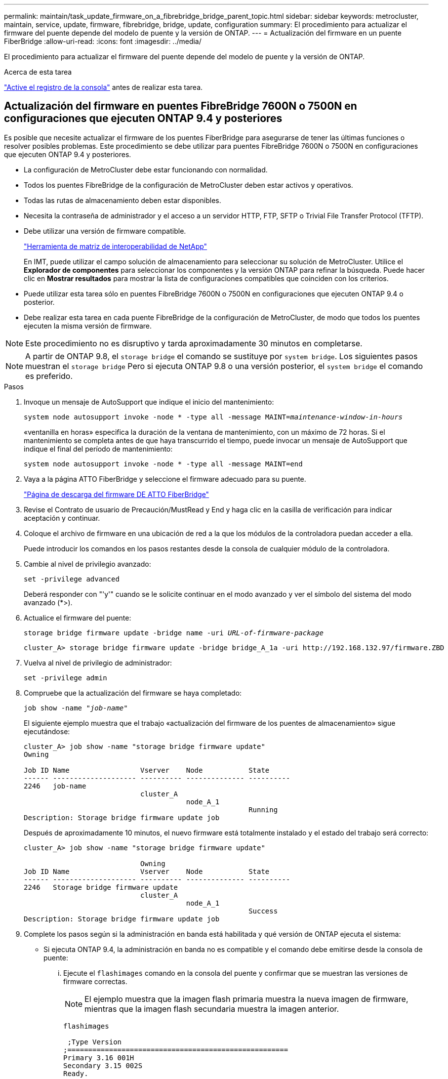 ---
permalink: maintain/task_update_firmware_on_a_fibrebridge_bridge_parent_topic.html 
sidebar: sidebar 
keywords: metrocluster, maintain, service, update, firmware, fibrebridge, bridge, update, configuration 
summary: El procedimiento para actualizar el firmware del puente depende del modelo de puente y la versión de ONTAP. 
---
= Actualización del firmware en un puente FiberBridge
:allow-uri-read: 
:icons: font
:imagesdir: ../media/


[role="lead"]
El procedimiento para actualizar el firmware del puente depende del modelo de puente y la versión de ONTAP.

.Acerca de esta tarea
link:enable-console-logging-before-maintenance.html["Active el registro de la consola"] antes de realizar esta tarea.



== Actualización del firmware en puentes FibreBridge 7600N o 7500N en configuraciones que ejecuten ONTAP 9.4 y posteriores

Es posible que necesite actualizar el firmware de los puentes FiberBridge para asegurarse de tener las últimas funciones o resolver posibles problemas. Este procedimiento se debe utilizar para puentes FibreBridge 7600N o 7500N en configuraciones que ejecuten ONTAP 9.4 y posteriores.

* La configuración de MetroCluster debe estar funcionando con normalidad.
* Todos los puentes FibreBridge de la configuración de MetroCluster deben estar activos y operativos.
* Todas las rutas de almacenamiento deben estar disponibles.
* Necesita la contraseña de administrador y el acceso a un servidor HTTP, FTP, SFTP o Trivial File Transfer Protocol (TFTP).
* Debe utilizar una versión de firmware compatible.
+
https://mysupport.netapp.com/matrix["Herramienta de matriz de interoperabilidad de NetApp"^]

+
En IMT, puede utilizar el campo solución de almacenamiento para seleccionar su solución de MetroCluster. Utilice el *Explorador de componentes* para seleccionar los componentes y la versión ONTAP para refinar la búsqueda. Puede hacer clic en *Mostrar resultados* para mostrar la lista de configuraciones compatibles que coinciden con los criterios.

* Puede utilizar esta tarea sólo en puentes FibreBridge 7600N o 7500N en configuraciones que ejecuten ONTAP 9.4 o posterior.
* Debe realizar esta tarea en cada puente FibreBridge de la configuración de MetroCluster, de modo que todos los puentes ejecuten la misma versión de firmware.



NOTE: Este procedimiento no es disruptivo y tarda aproximadamente 30 minutos en completarse.


NOTE: A partir de ONTAP 9.8, el `storage bridge` el comando se sustituye por `system bridge`. Los siguientes pasos muestran el `storage bridge` Pero si ejecuta ONTAP 9.8 o una versión posterior, el `system bridge` el comando es preferido.

.Pasos
. Invoque un mensaje de AutoSupport que indique el inicio del mantenimiento:
+
`system node autosupport invoke -node * -type all -message MAINT=_maintenance-window-in-hours_`

+
«ventanilla en horas» especifica la duración de la ventana de mantenimiento, con un máximo de 72 horas. Si el mantenimiento se completa antes de que haya transcurrido el tiempo, puede invocar un mensaje de AutoSupport que indique el final del período de mantenimiento:

+
`system node autosupport invoke -node * -type all -message MAINT=end`

. Vaya a la página ATTO FiberBridge y seleccione el firmware adecuado para su puente.
+
https://mysupport.netapp.com/site/products/all/details/atto-fibrebridge/downloads-tab["Página de descarga del firmware DE ATTO FiberBridge"^]

. Revise el Contrato de usuario de Precaución/MustRead y End y haga clic en la casilla de verificación para indicar aceptación y continuar.
. Coloque el archivo de firmware en una ubicación de red a la que los módulos de la controladora puedan acceder a ella.
+
Puede introducir los comandos en los pasos restantes desde la consola de cualquier módulo de la controladora.

. Cambie al nivel de privilegio avanzado:
+
`set -privilege advanced`

+
Deberá responder con "'y'" cuando se le solicite continuar en el modo avanzado y ver el símbolo del sistema del modo avanzado (*>).

. Actualice el firmware del puente:
+
`storage bridge firmware update -bridge name -uri _URL-of-firmware-package_`

+
[listing]
----
cluster_A> storage bridge firmware update -bridge bridge_A_1a -uri http://192.168.132.97/firmware.ZBD
----
. Vuelva al nivel de privilegio de administrador:
+
`set -privilege admin`

. Compruebe que la actualización del firmware se haya completado:
+
`job show -name "_job-name_"`

+
El siguiente ejemplo muestra que el trabajo «actualización del firmware de los puentes de almacenamiento» sigue ejecutándose:

+
[listing]
----
cluster_A> job show -name "storage bridge firmware update"
Owning

Job ID Name                 Vserver    Node           State
------ -------------------- ---------- -------------- ----------
2246   job-name
                            cluster_A
                                       node_A_1
                                                      Running
Description: Storage bridge firmware update job
----
+
Después de aproximadamente 10 minutos, el nuevo firmware está totalmente instalado y el estado del trabajo será correcto:

+
[listing]
----
cluster_A> job show -name "storage bridge firmware update"

                            Owning
Job ID Name                 Vserver    Node           State
------ -------------------- ---------- -------------- ----------
2246   Storage bridge firmware update
                            cluster_A
                                       node_A_1
                                                      Success
Description: Storage bridge firmware update job
----
. Complete los pasos según si la administración en banda está habilitada y qué versión de ONTAP ejecuta el sistema:
+
** Si ejecuta ONTAP 9.4, la administración en banda no es compatible y el comando debe emitirse desde la consola de puente:
+
... Ejecute el `flashimages` comando en la consola del puente y confirmar que se muestran las versiones de firmware correctas.
+

NOTE: El ejemplo muestra que la imagen flash primaria muestra la nueva imagen de firmware, mientras que la imagen flash secundaria muestra la imagen anterior.





+
[listing]
----
flashimages

 ;Type Version
;=====================================================
Primary 3.16 001H
Secondary 3.15 002S
Ready.
----
+
.. Reinicie el puente ejecutando el `firmwarerestart` comando desde el puente.
+
*** Si ejecuta ONTAP 9.5 o una versión posterior, la gestión en banda es compatible y el comando puede emitirse desde el símbolo del sistema del clúster:


.. Ejecute el `storage bridge run-cli -name _bridge-name_ -command FlashImages` comando.
+

NOTE: El ejemplo muestra que la imagen flash primaria muestra la nueva imagen de firmware, mientras que la imagen flash secundaria muestra la imagen anterior.

+
[listing]
----
cluster_A> storage bridge run-cli -name ATTO_7500N_IB_1 -command FlashImages

[Job 2257]

;Type         Version
;=====================================================
Primary 3.16 001H
Secondary 3.15 002S
Ready.


[Job 2257] Job succeeded.
----
.. Si es necesario, reinicie el puente:
+
`storage bridge run-cli -name ATTO_7500N_IB_1 -command FirmwareRestart`

+

NOTE: A partir de la versión de firmware de ATTO 2.95, el puente se reiniciará automáticamente y este paso no será necesario.



. Compruebe que el puente se ha reiniciado correctamente:
+
`sysconfig`

+
El sistema debe cablearse para obtener alta disponibilidad multivía (ambas controladoras tienen acceso a través de los puentes que conectan a las bandejas de discos de cada pila).

+
[listing]
----
cluster_A> node run -node cluster_A-01 -command sysconfig
NetApp Release 9.6P8: Sat May 23 16:20:55 EDT 2020
System ID: 1234567890 (cluster_A-01); partner ID: 0123456789 (cluster_A-02)
System Serial Number: 200012345678 (cluster_A-01)
System Rev: A4
System Storage Configuration: Quad-Path HA
----
. Compruebe que el firmware FiberBridge se ha actualizado:
+
`storage bridge show -fields fw-version,symbolic-name`

+
[listing]
----
cluster_A> storage bridge show -fields fw-version,symbolic-name
name fw-version symbolic-name
----------------- ----------------- -------------
ATTO_20000010affeaffe 3.10 A06X bridge_A_1a
ATTO_20000010affeffae 3.10 A06X bridge_A_1b
ATTO_20000010affeafff 3.10 A06X bridge_A_2a
ATTO_20000010affeaffa 3.10 A06X bridge_A_2b
4 entries were displayed.
----
. Compruebe que las particiones se actualizan desde el indicador del puente:
+
`flashimages`

+
La imagen flash primaria muestra la nueva imagen de firmware, mientras que la imagen flash secundaria muestra la imagen anterior.

+
[listing]
----
Ready.
flashimages

;Type         Version
;=====================================================
   Primary    3.16 001H
 Secondary    3.15 002S

 Ready.
----
. Repita los pasos 5 a 10 para asegurarse de que ambas imágenes flash se actualizan a la misma versión.
. Compruebe que ambas imágenes flash se han actualizado a la misma versión.
+
`flashimages`

+
La salida debe mostrar la misma versión para ambas particiones.

+
[listing]
----
Ready.
flashimages

;Type         Version
;=====================================================
   Primary    3.16 001H
 Secondary    3.16 001H

 Ready.
----
. Repita los pasos 5 a 13 en el puente siguiente hasta que todos los puentes de la configuración de MetroCluster se hayan actualizado.




== Actualización del firmware en FibreBridge 7500N en configuraciones que ejecutan ONTAP 9,3.x y versiones anteriores

Es posible que necesite actualizar el firmware de los puentes FibreBridge para verificar que tiene las últimas características o para resolver posibles problemas. Este procedimiento debe utilizarse para FibreBridge 7500N en configuraciones que ejecuten ONTAP 9,3.x.

.Antes de empezar
* La configuración de MetroCluster debe estar funcionando con normalidad.
* Todos los puentes FibreBridge de la configuración de MetroCluster deben estar activos y operativos.
* Todas las rutas de almacenamiento deben estar disponibles.
* Necesita la contraseña de administrador y el acceso a un servidor FTP o SCP.
* Debe utilizar una versión de firmware compatible.
+
https://mysupport.netapp.com/matrix["Herramienta de matriz de interoperabilidad de NetApp"^]

+
En IMT, puede utilizar el campo solución de almacenamiento para seleccionar su solución de MetroCluster. Utilice el *Explorador de componentes* para seleccionar los componentes y la versión ONTAP para refinar la búsqueda. Puede hacer clic en *Mostrar resultados* para mostrar la lista de configuraciones compatibles que coinciden con los criterios.



A partir de ONTAP 9.3, puede utilizar el comando de actualización del firmware del puente de almacenamiento ONTAP para actualizar el firmware del puente en los puentes FibreBridge 7500N.

link:task_update_firmware_on_a_fibrebridge_bridge_parent_topic.html["Actualización del firmware en puentes FibreBridge 7600N o 7500N en configuraciones que ejecuten ONTAP 9.4 y posteriores"]

Debe realizar esta tarea en cada puente FibreBridge de la configuración de MetroCluster, de modo que todos los puentes ejecuten la misma versión de firmware.


NOTE: Este procedimiento no es disruptivo y tarda aproximadamente 30 minutos en completarse.

.Pasos
. Invoque un mensaje de AutoSupport que indique el inicio del mantenimiento:
+
`system node autosupport invoke -node * -type all -message MAINT=_maintenance-window-in-hours_`

+
"'_maintenance-window-in-hours_'" especifica la duración de la ventana de mantenimiento, con un máximo de 72 horas. Si el mantenimiento se completa antes de que haya transcurrido el tiempo, puede invocar un mensaje de AutoSupport que indique el final del período de mantenimiento:

+
`system node autosupport invoke -node * -type all -message MAINT=end`

. Vaya a la página ATTO FiberBridge y seleccione el firmware adecuado para su puente.
+
https://mysupport.netapp.com/site/products/all/details/atto-fibrebridge/downloads-tab["Página de descarga del firmware DE ATTO FiberBridge"^]

. Revise el Contrato de usuario de Precaución/MustRead y End y haga clic en la casilla de verificación para indicar aceptación y continuar.
. Descargue el archivo de firmware del puente siguiendo los pasos del 1 al 3 del procedimiento en la página Descarga de firmware de ATTO FiberBridge.
. Haga una copia de la página de descarga del firmware de ATTO FiberBridge y de las notas de la versión como referencia cuando se le indique que debe actualizar el firmware en cada puente.
. Actualice el puente:
+
.. Instale el firmware en el puente FibreBridge 7500N.
+
Debe consultar las instrucciones proporcionadas en la sección «`Actualizar firmware » del _Manual de instalación y funcionamiento de ATTO FibreBridge 7500N_.

+
*ATENCIÓN:* Asegúrese de que encienda el puente individual ahora. Si espera y enciende y apague ambos puentes en una pila simultáneamente, es posible que la controladora pierda acceso a las unidades, lo que podría provocar un fallo complejo o una caída de varios discos.

+
El puente debería reiniciarse.

.. Desde la consola de cualquiera de las controladoras, compruebe que el puente se ha reiniciado correctamente:
+
`sysconfig`

+
El sistema debe cablearse para obtener alta disponibilidad multivía (ambas controladoras tienen acceso a través de los puentes que conectan a las bandejas de discos de cada pila).

+
[listing]
----
cluster_A::> node run -node cluster_A-01 -command sysconfig
NetApp Release 9.1P7: Sun Aug 13 22:33:49 PDT 2017
System ID: 1234567890 (cluster_A-01); partner ID: 0123456789 (cluster_A-02)
System Serial Number: 200012345678 (cluster_A-01)
System Rev: A4
System Storage Configuration: Quad-Path HA
----
.. Desde la consola de cualquiera de los controladores, compruebe que se ha actualizado el firmware FibreBridge:
+
`storage bridge show -fields fw-version,symbolic-name`

+
[listing]
----
cluster_A::> storage bridge show -fields fw-version,symbolic-name
 name              fw-version        symbolic-name
 ----------------- ----------------- -------------
 ATTO_10.0.0.1     1.63 071C 51.01   bridge_A_1a
 ATTO_10.0.0.2     1.63 071C 51.01   bridge_A_1b
 ATTO_10.0.1.1     1.63 071C 51.01   bridge_B_1a
 ATTO_10.0.1.2     1.63 071C 51.01   bridge_B_1b
 4 entries were displayed.
----
.. Repita los subpasos anteriores en el mismo puente para actualizar la segunda partición.
.. Compruebe que ambas particiones se han actualizado:
+
`flashimages`

+
La salida debe mostrar la misma versión para ambas particiones.

+
[listing]
----
Ready.
flashimages
4
;Type         Version
;=====================================================
Primary    2.80 003T
Secondary    2.80 003T
Ready.
----


. Repita el paso anterior en el puente siguiente hasta que todos los puentes de la configuración de MetroCluster se hayan actualizado.

